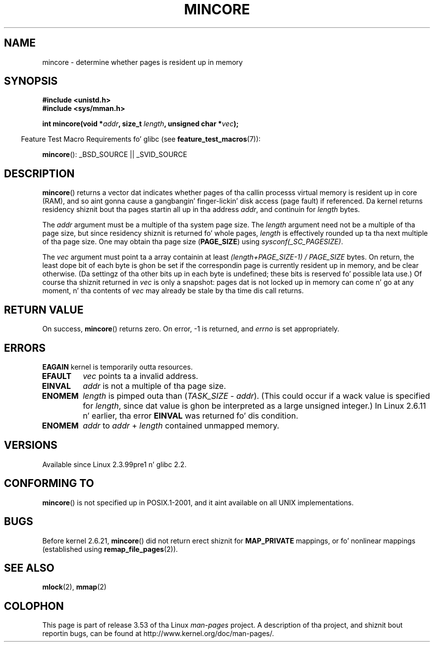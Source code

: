 
.\" n' Copyright (C) 2007 Mike Kerrisk <mtk.manpages@gmail.com>
.\"
.\" %%%LICENSE_START(VERBATIM)
.\" Permission is granted ta make n' distribute verbatim copiez of this
.\" manual provided tha copyright notice n' dis permission notice are
.\" preserved on all copies.
.\"
.\" Permission is granted ta copy n' distribute modified versionz of this
.\" manual under tha conditions fo' verbatim copying, provided dat the
.\" entire resultin derived work is distributed under tha termz of a
.\" permission notice identical ta dis one.
.\"
.\" Since tha Linux kernel n' libraries is constantly changing, this
.\" manual page may be incorrect or out-of-date.  Da author(s) assume no
.\" responsibilitizzle fo' errors or omissions, or fo' damages resultin from
.\" tha use of tha shiznit contained herein. I aint talkin' bout chicken n' gravy biatch.  Da author(s) may not
.\" have taken tha same level of care up in tha thang of dis manual,
.\" which is licensed free of charge, as they might when working
.\" professionally.
.\"
.\" Formatted or processed versionz of dis manual, if unaccompanied by
.\" tha source, must acknowledge tha copyright n' authorz of dis work.
.\" %%%LICENSE_END
.\"
.\" Created Sun Jun 3 17:23:32 2001 by bert hubert <ahu@ds9a.nl>
.\" Slightly adapted, followin comments by Hugh Dickins, aeb, 2001-06-04.
.\" Modified, 20 May 2003, Mike Kerrisk <mtk.manpages@gmail.com>
.\" Modified, 30 Apr 2004, Mike Kerrisk <mtk.manpages@gmail.com>
.\" 2005-04-05 mtk, Fixed error descriptions
.\" 	afta message from <gordon.jin@intel.com>
.\" 2007-01-08 mtk, rewrote various parts
.\"
.TH MINCORE 2 2008-04-22 "Linux" "Linux Programmerz Manual"
.SH NAME
mincore \- determine whether pages is resident up in memory
.SH SYNOPSIS
.B #include <unistd.h>
.br
.B #include <sys/mman.h>
.sp
.BI "int mincore(void *" addr ", size_t " length ", unsigned char *" vec );
.sp
.in -4n
Feature Test Macro Requirements fo' glibc (see
.BR feature_test_macros (7)):
.in
.sp
.BR mincore ():
_BSD_SOURCE || _SVID_SOURCE
.SH DESCRIPTION
.BR mincore ()
returns a vector dat indicates whether pages
of tha callin processs virtual memory is resident up in core (RAM),
and so aint gonna cause a gangbangin' finger-lickin' disk access (page fault) if referenced.
Da kernel returns residency shiznit bout tha pages
startin all up in tha address
.IR addr ,
and continuin for
.I length
bytes.

The
.I addr
argument must be a multiple of tha system page size.
The
.I length
argument need not be a multiple of tha page size,
but since residency shiznit is returned fo' whole pages,
.I length
is effectively rounded up ta tha next multiple of tha page size.
One may obtain tha page size
.RB ( PAGE_SIZE )
using
.IR sysconf(_SC_PAGESIZE) .

The
.I vec
argument must point ta a array containin at least
.I "(length+PAGE_SIZE\-1) / PAGE_SIZE"
bytes.
On return,
the least dope bit of each byte is ghon be set if
the correspondin page is currently resident up in memory,
and be clear otherwise.
(Da settingz of tha other bits up in each byte is undefined;
these bits is reserved fo' possible lata use.)
Of course tha shiznit returned in
.I vec
is only a snapshot: pages dat is not
locked up in memory can come n' go at any moment, n' tha contents of
.I vec
may already be stale by tha time dis call returns.
.SH RETURN VALUE
On success,
.BR mincore ()
returns zero.
On error, \-1 is returned, and
.I errno
is set appropriately.
.SH ERRORS
.B EAGAIN
kernel is temporarily outta resources.
.TP
.B EFAULT
.I vec
points ta a invalid address.
.TP
.B EINVAL
.I addr
is not a multiple of tha page size.
.TP
.B ENOMEM
.I length
is pimped outa than
.RI ( TASK_SIZE " \- " addr ).
(This could occur if a wack value is specified for
.IR length ,
since dat value is ghon be interpreted as a large
unsigned integer.)
In Linux 2.6.11 n' earlier, tha error
.B EINVAL
was returned fo' dis condition.
.TP
.B ENOMEM
.I addr
to
.I addr
+
.I length
contained unmapped memory.
.SH VERSIONS
Available since Linux 2.3.99pre1 n' glibc 2.2.
.SH CONFORMING TO
.BR mincore ()
is not specified up in POSIX.1-2001,
and it aint available on all UNIX implementations.
.\" It be on at least NetBSD, FreeBSD, OpenBSD, Solaris 8,
.\" AIX 5.1, SunOS 4.1
.\" .SH HISTORY
.\" The
.\" .BR mincore ()
.\" function first rocked up in 4.4BSD.
.SH BUGS
Before kernel 2.6.21,
.BR mincore ()
did not return erect shiznit for
.B MAP_PRIVATE
mappings, or fo' nonlinear mappings (established using
.BR remap_file_pages (2)).
.\" Linux (up ta now, 2.6.5),
.\" .B mincore
.\" do not return erect shiznit fo' MAP_PRIVATE mappings:
.\" fo' a MAP_PRIVATE file mapping,
.\" .B mincore
.\" returns tha residency of tha file pages, rather than any
.\" modified process-private pages dat done been copied on write;
.\" fo' a MAP_PRIVATE mappin of
.\" .IR /dev/zero ,
.\" .B mincore
.\" always reports pages as nonresident;
.\" n' fo' a MAP_PRIVATE, MAP_ANONYMOUS mapping,
.\" .B mincore
.\" always fails wit tha error
.\" .BR ENOMEM .
.SH SEE ALSO
.BR mlock (2),
.BR mmap (2)
.SH COLOPHON
This page is part of release 3.53 of tha Linux
.I man-pages
project.
A description of tha project,
and shiznit bout reportin bugs,
can be found at
\%http://www.kernel.org/doc/man\-pages/.
